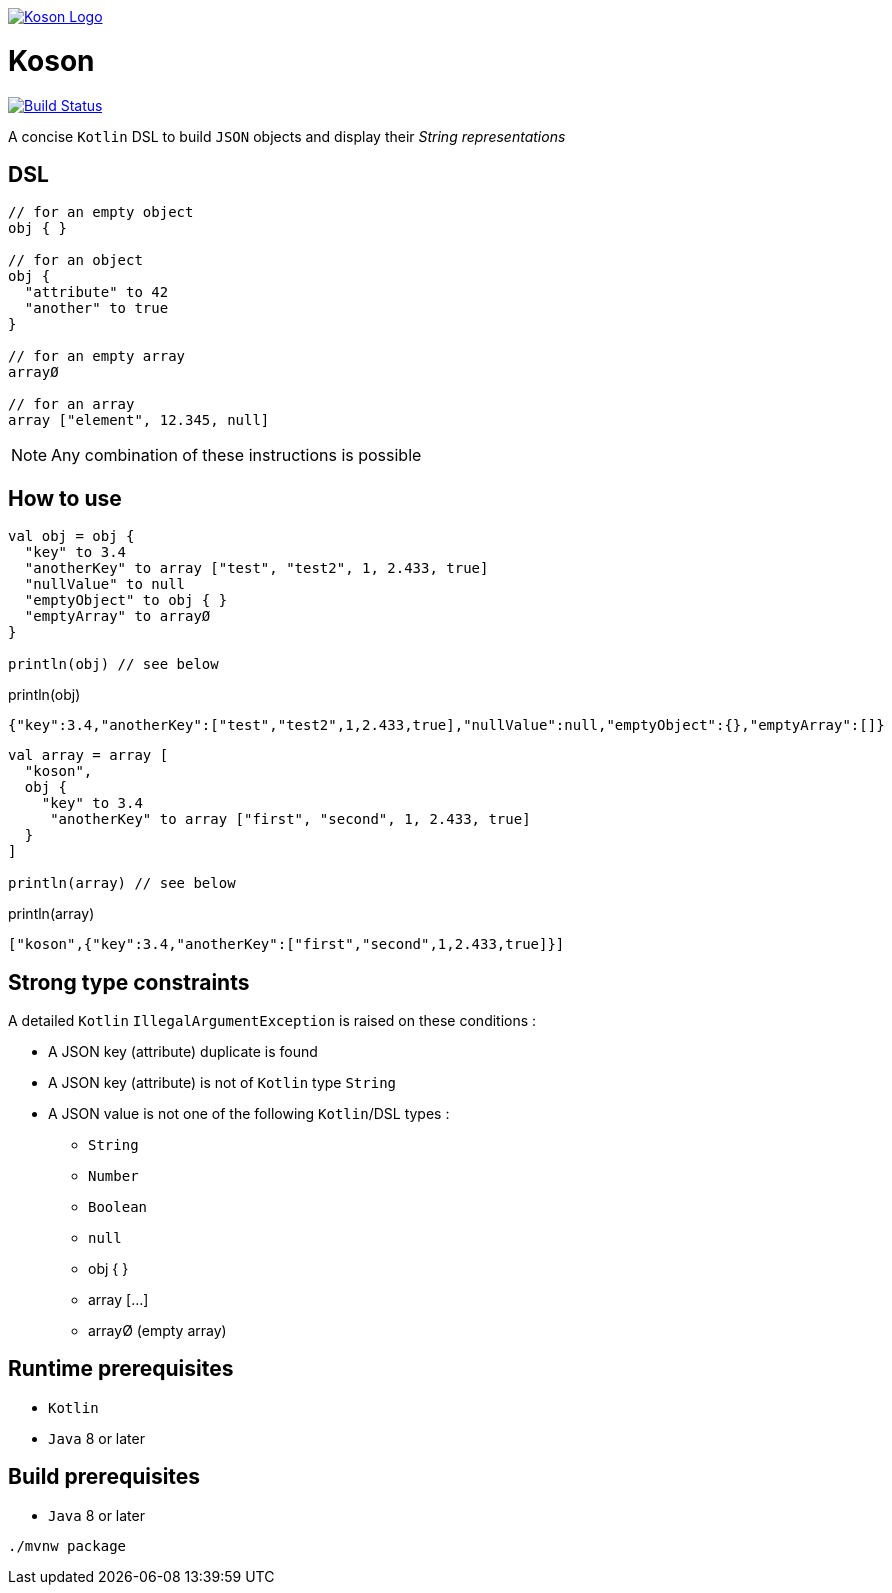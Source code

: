 image:https://github.com/ncomet/koson/blob/master/image/koson-logo.png["Koson Logo", link="https://github.com/ncomet/koson"]

= Koson

image:https://travis-ci.org/ncomet/koson.svg?branch=master["Build Status", link="https://travis-ci.org/ncomet/koson"]

A concise `Kotlin` DSL to build `JSON` objects and display their _String representations_

== DSL

[source, Kotlin]
----
// for an empty object
obj { }

// for an object
obj {
  "attribute" to 42
  "another" to true
}

// for an empty array
arrayØ

// for an array
array ["element", 12.345, null]
----

NOTE: Any combination of these instructions is possible

== How to use

[source, Kotlin]
----
val obj = obj {
  "key" to 3.4
  "anotherKey" to array ["test", "test2", 1, 2.433, true]
  "nullValue" to null
  "emptyObject" to obj { }
  "emptyArray" to arrayØ
}

println(obj) // see below
----

.println(obj)
[source, json]
----
{"key":3.4,"anotherKey":["test","test2",1,2.433,true],"nullValue":null,"emptyObject":{},"emptyArray":[]}
----

[source, Kotlin]
----
val array = array [
  "koson",
  obj {
    "key" to 3.4
     "anotherKey" to array ["first", "second", 1, 2.433, true]
  }
]

println(array) // see below
----

.println(array)
[source, json]
----
["koson",{"key":3.4,"anotherKey":["first","second",1,2.433,true]}]
----

== Strong type constraints

A detailed `Kotlin` `IllegalArgumentException` is raised on these conditions :

* A JSON key (attribute) duplicate is found
* A JSON key (attribute) is not of `Kotlin` type `String`
* A JSON value is not one of the following `Kotlin`/DSL types :
** `String`
** `Number`
** `Boolean`
** `null`
** obj { }
** array [...]
** arrayØ (empty array)

== Runtime prerequisites

* `Kotlin`
* `Java` 8 or later

== Build prerequisites

* `Java` 8 or later

[source]
----
./mvnw package
----

